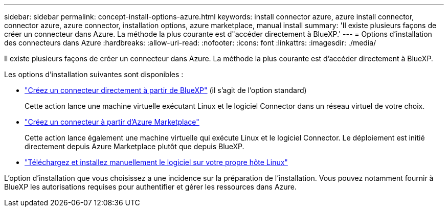 ---
sidebar: sidebar 
permalink: concept-install-options-azure.html 
keywords: install connector azure, azure install connector, connector azure, azure connector, installation options, azure marketplace, manual install 
summary: 'Il existe plusieurs façons de créer un connecteur dans Azure. La méthode la plus courante est d"accéder directement à BlueXP.' 
---
= Options d'installation des connecteurs dans Azure
:hardbreaks:
:allow-uri-read: 
:nofooter: 
:icons: font
:linkattrs: 
:imagesdir: ./media/


[role="lead"]
Il existe plusieurs façons de créer un connecteur dans Azure. La méthode la plus courante est d'accéder directement à BlueXP.

Les options d'installation suivantes sont disponibles :

* link:task-install-connector-azure-bluexp.html["Créez un connecteur directement à partir de BlueXP"] (il s'agit de l'option standard)
+
Cette action lance une machine virtuelle exécutant Linux et le logiciel Connector dans un réseau virtuel de votre choix.

* link:task-install-connector-azure-marketplace.html["Créez un connecteur à partir d'Azure Marketplace"]
+
Cette action lance également une machine virtuelle qui exécute Linux et le logiciel Connector. Le déploiement est initié directement depuis Azure Marketplace plutôt que depuis BlueXP.

* link:task-install-connector-azure-manual.html["Téléchargez et installez manuellement le logiciel sur votre propre hôte Linux"]


L'option d'installation que vous choisissez a une incidence sur la préparation de l'installation. Vous pouvez notamment fournir à BlueXP les autorisations requises pour authentifier et gérer les ressources dans Azure.
